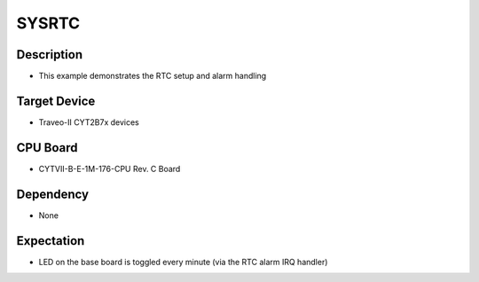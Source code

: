 SYSRTC 
======
Description
^^^^^^^^^^^
- This example demonstrates the RTC setup and alarm handling

Target Device
^^^^^^^^^^^^^
- Traveo-II CYT2B7x devices

CPU Board
^^^^^^^^^
- CYTVII-B-E-1M-176-CPU Rev. C Board

Dependency
^^^^^^^^^^
- None

Expectation
^^^^^^^^^^^
- LED on the base board is toggled every minute (via the RTC alarm IRQ handler)